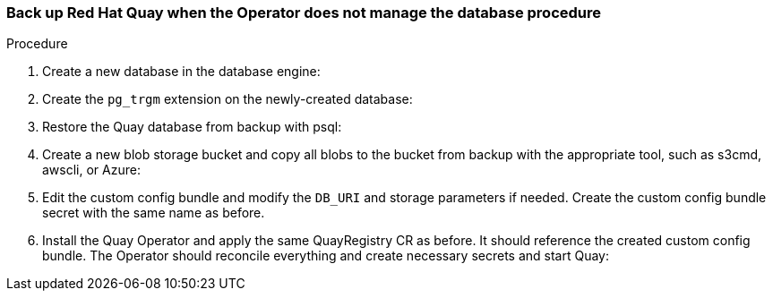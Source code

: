 === Back up Red Hat Quay when the Operator does not manage the database procedure 

.Procedure 

. Create a new database in the database engine:
+
----

----

. Create the `pg_trgm` extension on the newly-created database: 
+
----

----

. Restore the Quay database from backup with psql:
+
----

----

. Create a new blob storage bucket and copy all blobs to the bucket from backup with the appropriate tool, such as s3cmd, awscli, or Azure: 
+
----

----

. Edit the custom config bundle and modify the `DB_URI` and storage parameters if needed. Create the custom config bundle secret with the same name as before. 

. Install the Quay Operator and apply the same QuayRegistry CR as before. It should reference the created custom config bundle. The Operator should reconcile everything and create necessary secrets and start Quay: 
